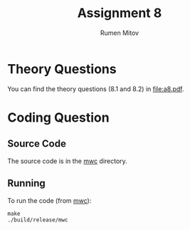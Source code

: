 #+title: Assignment 8
#+author: Rumen Mitov

* Theory Questions
You can find the theory questions (8.1 and 8.2) in [[file:a8.pdf]].

* Coding Question
** Source Code
The source code is in the _mwc_ directory.
** Running
To run the code (from _mwc_):
#+begin_src shell
  make
  ./build/release/mwc
#+end_src
